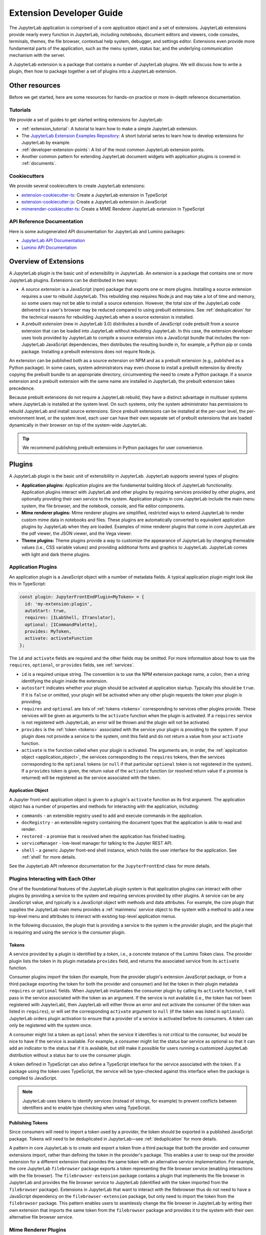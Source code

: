 .. _developer_extensions:

Extension Developer Guide
=========================

The JupyterLab application is comprised of a core application object and a set of extensions. JupyterLab extensions provide nearly every function in JupyterLab, including notebooks, document editors and viewers, code consoles, terminals, themes, the file browser, contextual help system, debugger, and settings editor. Extensions even provide more fundamental parts of the application, such as the menu system, status bar, and the underlying communication mechanism with the server.

A JupyterLab extension is a package that contains a number of JupyterLab plugins. We will discuss how to write a plugin, then how to package together a set of plugins into a JupyterLab extension.

Other resources
---------------

Before we get started, here are some resources for hands-on practice or more in-depth reference documentation.

Tutorials
^^^^^^^^^

We provide a set of guides to get started writing extensions for JupyterLab:

- :ref:`extension_tutorial`: A tutorial to learn how to make a simple JupyterLab extension.
- The `JupyterLab Extension Examples Repository <https://github.com/jupyterlab/extension-examples>`_: A short tutorial series to learn how to develop extensions for JupyterLab by example.
- :ref:`developer-extension-points`: A list of the most common JupyterLab extension points.
- Another common pattern for extending JupyterLab document widgets with application plugins is covered in :ref:`documents`.

Cookiecutters
^^^^^^^^^^^^^

We provide several cookiecutters to create JupyterLab extensions:

- `extension-cookiecutter-ts <https://github.com/jupyterlab/extension-cookiecutter-ts>`_: Create a JupyterLab extension in TypeScript
- `extension-cookiecutter-js <https://github.com/jupyterlab/extension-cookiecutter-js>`_: Create a JupyterLab extension in JavaScript
- `mimerender-cookiecutter-ts <https://github.com/jupyterlab/mimerender-cookiecutter-ts>`_: Create a MIME Renderer JupyterLab extension in TypeScript

API Reference Documentation
^^^^^^^^^^^^^^^^^^^^^^^^^^^

Here is some autogenerated API documentation for JupyterLab and Lumino packages:

- `JupyterLab API Documentation <../api/>`_
- `Lumino API Documentation <https://jupyterlab.github.io/lumino/>`_


Overview of Extensions
----------------------

A JupyterLab plugin is the basic unit of extensibility in JupyterLab. An extension is a package that contains one or more JupyterLab plugins. Extensions can be distributed in two ways:

- A *source extension* is a JavaScript (npm) package that exports one or more plugins. Installing a source extension requires a user to rebuild JupyterLab. This rebuilding step requires Node.js and may take a lot of time and memory, so some users may not be able to install a source extension. However, the total size of the JupyterLab code delivered to a user's browser may be reduced compared to using prebuilt extensions. See :ref:`deduplication` for the technical reasons for rebuilding JupyterLab when a source extension is installed.
- A *prebuilt extension* (new in JupyterLab 3.0) distributes a bundle of JavaScript code prebuilt from a source extension that can be loaded into JupyterLab without rebuilding JupyterLab. In this case, the extension developer uses tools provided by JupyterLab to compile a source extension into a JavaScript bundle that includes the non-JupyterLab JavaScript dependencies, then distributes the resulting bundle in, for example, a Python pip or conda package. Installing a prebuilt extensions does not require Node.js.

An extension can be published both as a source extension on NPM and as a prebuilt extension (e.g., published as a Python package). In some cases, system administrators may even choose to install a prebuilt extension by directly copying the prebuilt bundle to an appropriate directory, circumventing the need to create a Python package. If a source extension and a prebuilt extension with the same name are installed in JupyterLab, the prebuilt extension takes precedence.

Because prebuilt extensions do not require a JupyterLab rebuild, they have a distinct advantage in multiuser systems where JupyterLab is installed at the system level. On such systems, only the system administrator has permissions to rebuild JupyterLab and install source extensions. Since prebuilt extensions can be installed at the per-user level, the per-environment level, or the system level, each user can have their own separate set of prebuilt extensions that are loaded dynamically in their browser on top of the system-wide JupyterLab.

.. tip::
   We recommend publishing prebuilt extensions in Python packages for user convenience.

Plugins
-------

A JupyterLab plugin is the basic unit of extensibility in JupyterLab. JupyterLab supports several types of plugins:

-  **Application plugins:** Application plugins are the fundamental building block of JupyterLab functionality. Application plugins interact with JupyterLab and other plugins by requiring services provided by other plugins, and optionally providing their own service to the system. Application plugins in core JupyterLab include the main menu system, the file browser, and the notebook, console, and file editor components.
-  **Mime renderer plugins:** Mime renderer plugins are simplified, restricted ways to extend JupyterLab to render custom mime data in notebooks and files. These plugins are automatically converted to equivalent application plugins by JupyterLab when they are loaded. Examples of mime renderer plugins that come in core JupyterLab are the pdf viewer, the JSON viewer, and the Vega viewer.
-  **Theme plugins:** Theme plugins provide a way to customize the appearance of JupyterLab by changing themeable values (i.e., CSS variable values) and providing additional fonts and graphics to JupyterLab. JupyterLab comes with light and dark theme plugins.


Application Plugins
^^^^^^^^^^^^^^^^^^^

An application plugin is a JavaScript object with a number of metadata fields. A typical application plugin might look like this in TypeScript:

.. code-block:: typescript

   const plugin: JupyterFrontEndPlugin<MyToken> = {
     id: 'my-extension:plugin',
     autoStart: true,
     requires: [ILabShell, ITranslator],
     optional: [ICommandPalette],
     provides: MyToken,
     activate: activateFunction
   };

The ``id`` and ``activate`` fields are required and the other fields may be omitted. For more information about how to use the ``requires``, ``optional``, or ``provides`` fields, see :ref:`services`.

- ``id`` is a required unique string. The convention is to use the NPM extension package name, a colon, then a string identifying the plugin inside the extension.
- ``autostart`` indicates whether your plugin should be activated at application startup. Typically this should be ``true``. If it is ``false`` or omitted, your plugin will be activated when any other plugin requests the token your plugin is providing.
- ``requires`` and ``optional`` are lists of :ref:`tokens <tokens>` corresponding to services other plugins provide. These services will be given as arguments to the ``activate`` function when the plugin is activated. If a ``requires`` service is not registered with JupyterLab, an error will be thrown and the plugin will not be activated.
- ``provides`` is the :ref:`token <tokens>` associated with the service your plugin is providing to the system. If your plugin does not provide a service to the system, omit this field and do not return a value from your ``activate`` function.
- ``activate`` is the function called when your plugin is activated. The arguments are, in order, the :ref:`application object <application_object>`, the services corresponding to the ``requires`` tokens, then the services corresponding to the ``optional`` tokens (or ``null`` if that particular ``optional`` token is not registered in the system). If a ``provides`` token is given, the return value of the ``activate`` function (or resolved return value if a promise is returned) will be registered as the service associated with the token.

.. _application_object:

Application Object
""""""""""""""""""

A Jupyter front-end application object is given to a plugin's ``activate`` function as its first argument. The application object has a number of properties and methods for interacting with the application, including:

-  ``commands`` - an extensible registry used to add and execute commands in the application.
-  ``docRegistry`` - an extensible registry containing the document types that the application is able to read and render.
-  ``restored`` - a promise that is resolved when the application has finished loading.
-  ``serviceManager`` - low-level manager for talking to the Jupyter REST API.
-  ``shell`` - a generic Jupyter front-end shell instance, which holds the user interface for the application. See :ref:`shell` for more details.

See the JupyterLab API reference documentation for the ``JupyterFrontEnd`` class for more details.

.. _services:

Plugins Interacting with Each Other
^^^^^^^^^^^^^^^^^^^^^^^^^^^^^^^^^^^

One of the foundational features of the JupyterLab plugin system is that application plugins can interact with other plugins by providing a service to the system and requiring services provided by other plugins. A service can be any JavaScript value, and typically is a JavaScript object with methods and data attributes. For example, the core plugin that supplies the JupyterLab main menu provides a :ref:`mainmenu` service object to the system with a method to add a new top-level menu and attributes to interact with existing top-level application menus.

In the following discussion, the plugin that is providing a service to the system is the *provider* plugin, and the plugin that is requiring and using the service is the *consumer* plugin.

.. _tokens:

Tokens
""""""

A service provided by a plugin is identified by a *token*, i.e., a concrete instance of the Lumino Token class. The provider plugin lists the token in its plugin metadata ``provides`` field, and returns the associated service from its ``activate`` function.

Consumer plugins import the token (for example, from the provider plugin's extension JavaScript package, or from a third package exporting the token for both the provider and consumer) and list the token in their plugin metadata ``requires`` or ``optional`` fields. When JupyterLab instantiates the consumer plugin by calling its ``activate`` function, it will pass in the service associated with the token as an argument. If the service is not available (i.e., the token has not been registered with JupyterLab), then JupyterLab will either throw an error and not activate the consumer (if the token was listed in ``requires``), or will set the corresponding ``activate`` argument to ``null`` (if the token was listed in ``optional``). JupyterLab orders plugin activation to ensure that a provider of a service is activated before its consumers. A token can only be registered with the system once.

A consumer might list a token as ``optional`` when the service it identifies is not critical to the consumer, but would be nice to have if the service is available. For example, a consumer might list the status bar service as optional so that it can add an indicator to the status bar if it is available, but still make it possible for users running a customized JupyterLab distribution without a status bar to use the consumer plugin.

A token defined in TypeScript can also define a TypeScript interface for the service associated with the token. If a package using the token uses TypeScript, the service will be type-checked against this interface when the package is compiled to JavaScript.

.. note::
   JupyterLab uses tokens to identify services (instead of strings, for example) to prevent conflicts between identifiers and to enable type checking when using TypeScript.

Publishing Tokens
"""""""""""""""""

Since consumers will need to import a token used by a provider, the token should be exported in a published JavaScript package. Tokens will need to be deduplicated in JupyterLab—see :ref:`deduplication` for more details.


A pattern in core JupyterLab is to create and export a token from a third package that both the provider and consumer extensions import, rather than defining the token in the provider's package. This enables a user to swap out the provider extension for a different extension that provides the same token with an alternative service implementation. For example, the core JupyterLab ``filebrowser`` package exports a token representing the file browser service (enabling interactions with the file browser). The ``filebrowser-extension`` package contains a plugin that implements the file browser in JupyterLab and provides the file browser service to JupyterLab (identified with the token imported from the ``filebrowser`` package). Extensions in JupyterLab that want to interact with the filebrowser thus do not need to have a JavaScript dependency on the ``filebrowser-extension`` package, but only need to import the token from the ``filebrowser`` package. This pattern enables users to seamlessly change the file browser in JupyterLab by writing their own extension that imports the same token from the ``filebrowser`` package and provides it to the system with their own alternative file browser service.


..
   We comment out the following, until we can import from a submodule of a package. See https://github.com/jupyterlab/jupyterlab/pull/9475.

   A pattern in core JupyterLab is to create and export tokens from a self-contained ``tokens`` JavaScript module in a package. This enables consumers to import a token directly from the package's ``tokens`` module (e.g., ``import { MyToken } from 'provider/tokens';``), thus enabling a tree-shaking bundling optimization to possibly bundle only the tokens and not other code from the package.



.. _rendermime:

Mime Renderer Plugins
^^^^^^^^^^^^^^^^^^^^^

Mime Renderer plugins are a convenience for creating a plugin
that can render mime data in a notebook and files of the given mime type. Mime renderer plugins are more declarative and more restricted than standard plugins.
A mime renderer plugin is an object with the fields listed in the
`rendermime-interfaces IExtension <../api/interfaces/rendermime_interfaces.irendermime.iextension.html>`__
object.

JupyterLab has a `pdf mime renderer extension <https://github.com/jupyterlab/jupyterlab/tree/3.3.x/packages/pdf-extension>`__, for example. In core JupyterLab, this is used to view pdf files and view pdf data mime data in a notebook.

We have a `mime renderer tutorial <https://github.com/jupyterlab/jupyterlab-mp4>`__  walking through creating a mime renderer extension which adds mp4 video rendering to JupyterLab. We also have a `cookiecutter for mime renderer extensions <https://github.com/jupyterlab/mimerender-cookiecutter-ts>`__  in TypeScript.

The mime renderer can update its data by calling ``.setData()`` on the
model it is given to render. This can be used for example to add a
``png`` representation of a dynamic figure, which will be picked up by a
notebook model and added to the notebook document. When using
``IDocumentWidgetFactoryOptions``, you can update the document model by
calling ``.setData()`` with updated data for the rendered MIME type. The
document can then be saved by the user in the usual manner.

Theme plugins
^^^^^^^^^^^^^

A theme is a special application plugin that registers a theme with the ``ThemeManager`` service. Theme CSS assets are specially bundled in an extension (see :ref:`themePath`) so they can be unloaded or loaded as the theme is activated. Since CSS files referenced by the ``style`` or ``styleModule`` keys are automatically bundled and loaded on the page, the theme files should not be referenced by these keys. 

The extension package containing the theme plugin must include all static assets that are referenced by ``@import`` in its theme CSS files. Local URLs can be used to reference files relative to the location of the referring sibling CSS files. For example ``url('images/foo.png')`` or ``url('../foo/bar.css')`` can be used to refer local files in the theme. Absolute URLs (starting with a ``/``) or external URLs (e.g. ``https:``) can be used to refer to external assets.

See the `JupyterLab Light Theme <https://github.com/jupyterlab/jupyterlab/tree/3.3.x/packages/theme-light-extension>`__ for an example.

See the `TypeScript theme cookiecutter <https://github.com/jupyterlab/theme-cookiecutter>`__ for a quick start to developing a theme plugin.

.. _source_extensions:

Source Extensions
-----------------

A source extension is a JavaScript (npm) package that exports one or more plugins. All JupyterLab extensions are developed as source extensions (for example, prebuilt extensions are built from source extensions).

A source extension has metadata in the ``jupyterlab`` field of its ``package.json`` file. The `JSON schema <https://github.com/jupyterlab/jupyterlab/blob/3.3.x/builder/metadata_schema.json>`__ for the metadata is distributed in the ``@jupyterlab/builder`` package.

If you would like publish your source extension to npm and want users to be able to install your source extension, we recommend including the npm keyword ``jupyterlab-extension`` in ``package.json``. This enables JupyterLab's extension manager to find your extension and display it for users in its graphical interface::

       "keywords": [
         "jupyterlab-extension"
       ],

We will talk about each ``jupyterlab`` metadata field in ``package.json`` for source extensions below.

* ``extension``: :ref:`main_entry_point`
* ``mimeExtension``: :ref:`mimeExtension`
* ``themePath``: :ref:`themePath`
* ``schemaDir``: :ref:`schemaDir`
* ``disabledExtensions``: :ref:`disabledExtensions`
* ``sharedPackages``: :ref:`deduplication`
* ``discovery``: :ref:`ext-author-companion-packages`

A JupyterLab extension must have at least one of ``jupyterlab.extension`` or ``jupyterlab.mimeExtension`` set.

.. _main_entry_point:

Application Plugins
^^^^^^^^^^^^^^^^^^^

The ``jupyterlab.extension`` field signifies that the package exports one or more JupyterLab application plugins. Set the value to ``true`` if the default export of the main package module (i.e., the file listed in the ``main`` key of ``package.json``) is an application plugin or a list of application plugins. If your plugins are exported as default exports from a different module, set this to the relative path to the module (e.g., ``"lib/foo"``). Example::

        "jupyterlab": {
          "extension": true
        }

.. _mimeExtension:

Mime Renderer Plugins
^^^^^^^^^^^^^^^^^^^^^

The ``jupyterlab.mimeExtension`` field signifies that the package exports mime renderer plugins. Like the ``jupyterlab.extension`` field, the value can be a boolean (indicating a mime renderer plugin or list of mime renderer plugins is the default export from the ``main`` field), or a string, which is the relative path to the module exporting (as the default export) one or more mime renderer plugins.

.. _themePath:

Theme path
^^^^^^^^^^

Theme plugin assets (e.g., CSS files) need to bundled separately from a typical application plugin's assets so they can be loaded and unloaded as the theme is activated or deactivated. If an extension exports a theme plugin, it should give the relative path to the theme assets in the ``jupyterlab.themePath`` field::

        "jupyterlab": {
          "extension": true,
          "themePath": "style/theme.css"
        }

An extension cannot bundle multiple theme plugins.

Ensure that the theme path files are included in the ``files`` metadata in ``package.json``.  If you want to use SCSS, SASS, or LESS files, you must compile them to CSS and point ``jupyterlab.themePath`` to the CSS files.


.. _schemaDir:

Plugin Settings
^^^^^^^^^^^^^^^

JupyterLab exposes a plugin settings system that can be used to provide
default setting values and user overrides. A plugin's settings are specified with a JSON schema file. The ``jupyterlab.schemaDir`` field in ``package.json`` gives the relative location of the directory containing plugin settings schema files.

The setting system relies on plugin ids following the convention ``<source_package_name>:<plugin_name>``. The settings schema file for the plugin ``plugin_name`` is ``<schemaDir>/<plugin_name>.json``.

For example, the JupyterLab ``filebrowser-extension`` package exports the ``@jupyterlab/filebrowser-extension:browser`` plugin. In the ``package.json`` for ``@jupyterlab/filebrowser-extension``, we have::

        "jupyterlab": {
          "schemaDir": "schema",
        }

The file browser setting schema file (which specifies some default keyboard shortcuts and other settings for the filebrowser) is located in ``schema/browser.json`` (see `here <https://github.com/jupyterlab/jupyterlab/blob/3.3.x/packages/filebrowser-extension/schema/browser.json>`__).

See the
`fileeditor-extension <https://github.com/jupyterlab/jupyterlab/tree/3.3.x/packages/fileeditor-extension>`__
for another example of an extension that uses settings.

Please ensure that the schema files are included in the ``files`` metadata in ``package.json``.

A system administrator or user can override default values provided in a plugin's settings schema file with the :ref:`overrides.json <overridesjson>` file.

.. _disabledExtensions:

Disabling other extensions
^^^^^^^^^^^^^^^^^^^^^^^^^^

The ``jupyterlab.disabledExtensions`` field gives a list of extensions or plugins to disable when this extension is installed, with the same semantics as the ``disabledExtensions`` field of :ref:`page_config.json <page_configjson>`. This is useful if your extension overrides built-in extensions. For example, if an extension replaces the ``@jupyterlab/filebrowser-extension:share-file`` plugin to :ref:`override the "Copy Shareable Link" <copy_shareable_link>` functionality in the file browser, it can automatically disable the ``@jupyterlab/filebrowser-extension:share-file`` plugin with::

        "jupyterlab": {
          "disabledExtensions": ["@jupyterlab/filebrowser-extension:share-file"]
        }

To disable all plugins in an extension, give the extension package name, e.g., ``"@jupyterlab/filebrowser-extension"`` in the above example.

.. _deduplication:

Deduplication of Dependencies
^^^^^^^^^^^^^^^^^^^^^^^^^^^^^

The ``jupyterlab.sharedPackages`` field controls how dependencies are bundled, shared, and deduplicated with prebuilt extensions.

One important concern and challenge in the JupyterLab extension system is deduplicating dependencies of extensions instead of having extensions use their own bundled copies of dependencies. For example, the Lumino widgets system on which JupyterLab relies for communication across the application requires all packages use the same copy of the ``@lumino/widgets`` package. :ref:`Tokens <tokens>` identifying plugin services also need to be shared across the providers and consumers of the services, so dependencies that export tokens need to be deduplicated.

JupyterLab automatically deduplicates the entire dependency tree between source extensions when it rebuilds itself during a source extension installation. Deduplication between source and prebuilt extensions, or between prebuilt extensions themselves, is a more nuanced problem (for those curious about implementation details, this deduplication in JupyterLab is powered by the Webpack 5.0 `module federation system <https://webpack.js.org/concepts/module-federation/>`__). JupyterLab comes with a reasonable default strategy for deduplicating dependencies for prebuilt extensions. The ``jupyterlab.sharedPackages`` object in an extension's ``package.json`` enables an extension author to modify the default deduplication strategy for a given dependency with three boolean options. The keys of this object are dependency package names, and the values are either ``false`` (signifying that dependency should not be shared/deduplicated), or objects with up to three fields:

* ``bundled``: if ``true`` (default), the dependency is bundled with the extension and is made available as one of the copies available to JupyterLab. If ``false``, the dependency is not bundled with the extension, so the extension will use a version of the dependency from a different extension.
* ``singleton``: if ``true``, the extension will always prefer to use the copy of the dependency that other extensions are using, rather than using the highest version available. The default is ``false``.
* ``strictVersion``: if ``true``, the extension will always make sure the copy of the dependency it is using satisfies the dependency version range it requires.

By default, JupyterLab deduplicates direct dependencies of prebuilt extensions with direct dependencies of other source and prebuilt extensions, choosing the highest version of a dependency available to JupyterLab. JupyterLab chooses reasonable default options when using tokens and services from core JupyterLab packages. We suggest the following ``sharedPackages`` configurations when using tokens provided by packages other than core JupyterLab packages (see :ref:`services` for more details about using tokens).

.. _dedup_provide_service:

Providing a service
"""""""""""""""""""

When an extension (the "provider") is providing a service identified by a token that is imported from a dependency ``token-package``, the provider should configure the dependency as a singleton. This makes sure the provider is identifying the service with the same token that others are importing. If ``token-package`` is not a core package, it will be bundled with the provider and available for consumers to import if they :ref:`require the service <dedup_require_service>`.

.. code-block:: json

   "jupyterlab": {
     "sharedPackages": {
       "token-package": {
         "singleton": true
        }
      }
    }

.. _dedup_require_service:

Requiring a service
"""""""""""""""""""

When an extension (the "consumer") is requiring a service provided by another extension (the "provider"), identified by a token imported from a package (the ``token-package``, which may be the same as the provider), the consumer should configure the dependency ``token-package`` to be a singleton to ensure the consumer is getting the exact same token the provider is using to identify the service. Also, since the provider is providing a copy of ``token-package``, the consumer can exclude it from its bundle.

.. code-block:: json

   "jupyterlab": {
     "sharedPackages": {
       "token-package": {
         "bundled": false,
         "singleton": true
        }
      }
    }

.. _dedup_optional_service:

Optionally using a service
""""""""""""""""""""""""""

When an extension (the "consumer") is optionally using a service identified by a token imported from a package (the ``token-package``), there is no guarantee that a provider is going to be available and bundling ``token-package``. In this case, the consumer should only configure ``token-package`` to be a singleton:

.. code-block:: json

   "jupyterlab": {
     "sharedPackages": {
       "token-package": {
         "singleton": true
        }
      }
    }

.. TODO: fill out the following text to a more complete explanation of how the deduplication works.

   Prebuilt extensions need to deduplicate many of their dependencies with other prebuilt extensions and with source extensions. This deduplication happens in two phases:

   1. When JupyterLab is initialized in the browser, the core Jupyterlab build (including all source extensions) and each prebuilt extension can share copies of dependencies with a package cache in the browser.
   2. A source or prebuilt extension can import a dependency from the cache while JupyterLab is running.

   The main options controlling how things work in this deduplication are as follows. If a package is listed in this sharing config, it will be requested from the package cache.

   * ``bundled`` - if true, a copy of this package is also provided to the package cache. If false, we will request a version from the package cache. Set this to false if we know that the package cache will have the package and you do not want to bundle a copy (perhaps to make your prebuilt bundle smaller).
   ``singleton`` - if true, makes sure to use the same copy of a dependency that others are using, even if it is not the right version.
   ``strictVersion`` - if true, throw an error if we would be using the wrong version of a dependency.


.. _ext-author-companion-packages:

Companion packages
^^^^^^^^^^^^^^^^^^

If your extension depends on the presence of one or more packages in the
kernel, or on a notebook server extension, you can add metadata to indicate
this to the extension manager by adding metadata to your package.json file.
The full options available are::

    "jupyterlab": {
      "discovery": {
        "kernel": [
          {
            "kernel_spec": {
              "language": "<regexp for matching kernel language>",
              "display_name": "<regexp for matching kernel display name>"   // optional
            },
            "base": {
              "name": "<the name of the kernel package>"
            },
            "overrides": {   // optional
              "<manager name, e.g. 'pip'>": {
                "name": "<name of kernel package on pip, if it differs from base name>"
              }
            },
            "managers": [   // list of package managers that have your kernel package
                "pip",
                "conda"
            ]
          }
        ],
        "server": {
          "base": {
            "name": "<the name of the server extension package>"
          },
          "overrides": {   // optional
            "<manager name, e.g. 'pip'>": {
              "name": "<name of server extension package on pip, if it differs from base name>"
            }
          },
          "managers": [   // list of package managers that have your server extension package
              "pip",
              "conda"
          ]
        }
      }
    }


A typical setup for e.g. a jupyter-widget based package will then be::

    "keywords": [
        "jupyterlab-extension",
        "jupyter",
        "widgets",
        "jupyterlab"
    ],
    "jupyterlab": {
      "extension": true,
      "discovery": {
        "kernel": [
          {
            "kernel_spec": {
              "language": "^python",
            },
            "base": {
              "name": "myipywidgetspackage"
            },
            "managers": [
                "pip",
                "conda"
            ]
          }
        ]
      }
    }


Currently supported package managers are ``pip`` and ``conda``.

Extension CSS
^^^^^^^^^^^^^

If your extension has a top-level ``style`` key in ``package.json``, the CSS file it points to will be included on the page automatically.

A convention in JupyterLab for deduplicating CSS on the page is that if your extension has a top-level ``styleModule`` key in ``package.json`` giving a JavaScript module that can be imported, it will be imported (as a JavaScript module) instead of importing the ``style`` key CSS file as a CSS file.


Prebuilt Extensions
-------------------

package.json metadata
^^^^^^^^^^^^^^^^^^^^^

In addition to the package metadata for :ref:`source extensions <source_extensions>`, prebuilt extensions have extra ``jupyterlab`` metadata.

* ``outputDir``: :ref:`outputDir`
* ``webpackConfig``: :ref:`webpackConfig`

.. _outputDir:

Output Directory
""""""""""""""""

When JupyterLab builds the prebuilt extension, it creates a directory of files which can then be copied into the :ref:`appropriate install location <distributing_prebuilt_extensions>`. The ``jupyterlab.outputDir`` field gives the relative path to the directory where these JavaScript and other files should be placed. A copy of the ``package.json`` file with additional build metadata will be put in the ``outputDir`` and the JavaScript and other files that will be served are put into the ``static`` subdirectory.

.. code-block:: json

   "jupyterlab": {
     "outputDir": "mypackage/labextension"
   }

.. _webpackConfig:

Custom webpack config
"""""""""""""""""""""

.. warning::
   This feature is *experimental* and may change without notice since it exposes internal implementation details (namely webpack). Be careful in using it, as a misconfiguration may break the prebuilt extension system.

The prebuilt extension system uses the Webpack `Module Federation System <https://webpack.js.org/concepts/module-federation/>`_. Normally this is an implementation detail that prebuilt extension authors do not need to worry about, but occasionally extension authors will want to tweak the configuration used to build their extension to enable various webpack features. Extension authors can specify a custom webpack config file that will be merged with the webpack config generated by the prebuilt extension system using the ``jupyterlab.webpackConfig`` field in ``package.json``. The value should be the relative path to the config file:

.. code-block:: json

    "jupyterlab": {
      "webpackConfig": "./webpack.config.js"
    }

Custom webpack configuration can be used to enable webpack features, configure additional file loaders, and for many other things. Here is an example of a ``webpack.config.js`` custom config that enables the async WebAssembly and top-level ``await`` experimental features of webpack:

.. code-block:: javascript

    module.exports = {
      experiments: {
          topLevelAwait: true,
          asyncWebAssembly: true,
      }
    };

This custom config will be merged with the `prebuilt extension config <https://github.com/jupyterlab/jupyterlab/blob/3.3.x/builder/src/extensionConfig.ts>`_
when building the prebuilt extension.

.. _prebuilt_dev_workflow:

Developing a prebuilt extension
^^^^^^^^^^^^^^^^^^^^^^^^^^^^^^^

Build a prebuilt extension using the ``jupyter labextension build`` command. This command uses dependency metadata from the active JupyterLab to produce a set of files from a source extension that comprise the prebuilt extension. The files include a main entry point ``remoteEntry.<hash>.js``, dependencies bundled into JavaScript files, ``package.json`` (with some extra build metadata), as well as plugin settings and theme directory structures if needed.

While authoring a prebuilt extension, you can use the ``labextension develop`` command to create a link to your prebuilt output directory, similar to ``pip install -e``::

   jupyter labextension develop . --overwrite

Then rebuilding your extension and refreshing JupyterLab in the browser should pick up changes in your prebuilt extension source code.

If you are developing your prebuilt extension against the JupyterLab source repo, you can run JupyterLab with ``jupyter lab --dev-mode --extensions-in-dev-mode`` to have the development version of JupyterLab load prebuilt extensions. It would be best if you had in mind that the JupyterLab packages that your extension depends on may differ from those published; this means that your extension doesn’t build with JupyterLab dependencies from your node_modules folder but those in JupyterLab source code.

If you are using TypeScript, the TypeScript compiler would complain because the dependencies of your extension may differ from those in JupyterLab. For that reason, you need to add to your ``tsconfig.json`` the path where to search for these dependencies by adding the option `paths <https://www.typescriptlang.org/tsconfig#paths>`_:

.. code-block:: json

    {
      "compilerOptions": {
        "baseUrl": ".",
        "paths": {
            "@jupyterlab/*": ["../jupyterlab/packages/*"],
            "*": ["node_modules/*"]
        }
      },
    }

When adding the path to find JupyterLab dependencies, it may cause troubles with other dependencies (like lumino or react) in your project because JupyterLab packages will take its dependencies from JupyterLab ``node_modules`` folder. In contrast, your packages will take them from your ``node_modules`` folder. To solve this problem, you’ll need to add the dependencies with conflicts to ``resolutions`` in your ``package.json``. This way, both projects (JupyterLab and your extension) use the same version of the duplicated dependencies.

We provide a `cookiecutter <https://github.com/jupyterlab/extension-cookiecutter-ts>`_ that handles all of the scaffolding for an extension author, including the shipping of appropriate data files, so that when the user installs the package, the prebuilt extension ends up in ``share/jupyter/labextensions``

.. _distributing_prebuilt_extensions:

Distributing a prebuilt extension
^^^^^^^^^^^^^^^^^^^^^^^^^^^^^^^^^

Prebuilt extensions can be distributed by any system that can copy the prebuilt assets into an appropriate location where JupyterLab can find them. The `official extension cookiecutter <https://github.com/jupyterlab/extension-cookiecutter-ts>`_ shows how to distribute prebuilt extensions via Python pip or conda packages. A system package manager, or even just an administrative script that copies directories, could be used as well.

To distribute a prebuilt extension, copy its :ref:`output directory <outputDir>` to a location where JupyterLab will find it, typically  ``<sys-prefix>/share/jupyter/labextensions/<package-name>``, where ``<package-name>`` is the JavaScript package name in the ``package.json``. For example, if your JavaScript package name is ``@my-org/my-package``, then the appropriate directory would be ``<sys-prefix>/share/jupyter/labextensions/@my-org/my-package``.

The JupyterLab server makes the ``static/`` files available via a ``/labextensions/`` server handler. The settings and themes handlers in the server also load settings and themes from the prebuilt extension directories. If a prebuilt extension has the same name as a source extension, the prebuilt extension is preferred.

.. _install.json:

Packaging Information
"""""""""""""""""""""

Since prebuilt extensions are distributed in many ways (Python pip packages, conda packages, and potentially in many other packaging systems), the prebuilt extension directory can include an extra file, ``install.json``, that helps the user know how a prebuilt extension was installed and how to uninstall it. This file should be copied by the packaging system distributing the prebuilt extension into the top-level directory, for example ``<sys-prefix>/share/jupyter/labextensions/<package-name>/install.json``.

This ``install.json`` file is used by JupyterLab to help a user know how to manage the extension. For example, ``jupyter labextension list`` includes information from this file, and ``jupyter labextension uninstall`` can print helpful uninstall instructions. Here is an example ``install.json`` file::

   {
     "packageManager": "python",
     "packageName": "mypackage",
     "uninstallInstructions": "Use your Python package manager (pip, conda, etc.) to uninstall the package mypackage"
   }

* ``packageManager``: This is the package manager that was used to install the prebuilt extension, for example, ``python``, ``pip``, ``conda``, ``debian``, ``system administrator``, etc.
* ``packageName``: This is the package name of the prebuilt extension in the package manager above, which may be different than the package name in ``package.json``.
* ``uninstallInstructions``: This is a short block of text giving the user instructions for uninstalling the prebuilt extension. For example, it might instruct them to use a system package manager or talk to a system administrator.



.. _source_dev_workflow:

Development workflow for source extensions
------------------------------------------

:ref:`Developing prebuilt extensions <prebuilt_dev_workflow>` is usually much easier since they do not require rebuilding JupyterLab to see changes. If you need to develop a source extension, here are some tips for a development workflow.

While authoring a source extension, you can use the command:

.. code-block:: bash

    npm install   # install npm package dependencies
    npm run build  # optional build step if using TypeScript, babel, etc.
    jupyter labextension install  # install the current directory as an extension

This causes the builder to re-install the source folder before building
the application files. You can re-build at any time using
``jupyter lab build`` and it will reinstall these packages.

You can also link other local ``npm`` packages that you are working on
simultaneously using ``jupyter labextension link``; they will be re-installed
but not considered as extensions. Local extensions and linked packages are
included in ``jupyter labextension list``.

When using local extensions and linked packages, you can run the command

::

    jupyter lab --watch

This will cause the application to incrementally rebuild when one of the
linked packages changes. Note that only compiled JavaScript files (and
the CSS files) are watched by the WebPack process. This means that if
your extension is in TypeScript you'll have to run a ``jlpm run build``
before the changes will be reflected in JupyterLab. To avoid this step
you can also watch the TypeScript sources in your extension which is
usually assigned to the ``tsc -w`` shortcut. If WebPack doesn't seem to
detect the changes, this can be related to `the number of available watches <https://github.com/webpack/docs/wiki/troubleshooting#not-enough-watchers>`__.

Note that the application is built against **released** versions of the
core JupyterLab extensions. If your extension depends on JupyterLab
packages, it should be compatible with the dependencies in the
``jupyterlab/static/package.json`` file.  Note that building will always use the latest JavaScript packages that meet the dependency requirements of JupyterLab itself and any installed extensions.  If you wish to test against a
specific patch release of one of the core JupyterLab packages you can
temporarily pin that requirement to a specific version in your own
dependencies.

If you want to test a source extension against the unreleased versions of JupyterLab, you can run the command

::

    jupyter lab --watch --splice-source

This command will splice the local ``packages`` directory into the application directory, allowing you to build source extension(s)
against the current development sources.  To statically build spliced sources, use ``jupyter lab build --splice-source``.  Once a spliced build is created, any subsequent calls to `jupyter labextension build` will be in splice mode by default.  A spliced build can be forced by calling ``jupyter labextension build --splice-source``. Note that :ref:`developing a prebuilt extension <prebuilt_dev_workflow>` against a development version of JupyterLab is generally much easier than source package building.

The package should export EMCAScript 6 compatible JavaScript. It can
import CSS using the syntax ``require('foo.css')``. The CSS files can
also import CSS from other packages using the syntax
``@import url('~foo/index.css')``, where ``foo`` is the name of the
package.

The following file types are also supported (both in JavaScript and
CSS): ``json``, ``html``, ``jpg``, ``png``, ``gif``, ``svg``,
``js.map``, ``woff2``, ``ttf``, ``eot``.

If your package uses any other file type it must be converted to one of
the above types or `include a loader in the import statement <https://webpack.js.org/concepts/loaders/#inline>`__.
If you include a loader, the loader must be importable at build time, so if
it is not already installed by JupyterLab, you must add it as a dependency
of your extension.

If your JavaScript is written in any other dialect than
EMCAScript 6 (2015) it should be converted using an appropriate tool.
You can use Webpack to pre-build your extension to use any of it's features
not enabled in our build configuration. To build a compatible package set
``output.libraryTarget`` to ``"commonjs2"`` in your Webpack configuration.
(see `this <https://github.com/saulshanabrook/jupyterlab-webpack>`__ example repo).

Another option to try out your extension with a local version of JupyterLab is to add it to the
list of locally installed packages and to have JupyterLab register your extension when it starts up.

You can do this by adding your extension to the ``jupyterlab.externalExtensions`` key
in the ``dev_mode/package.json`` file. It should be a mapping
of extension name to version, just like in ``dependencies``. Then run ``jlpm run integrity``
and these extensions should be added automatically to the ``dependencies`` and pulled in.

When you then run ``jlpm run build && jupyter lab --dev`` or ``jupyter lab --dev --watch`` this extension
will be loaded by default. For example, this is how you can add the Jupyter Widgets
extensions:

::

    "externalExtensions": {
      "@jupyter-widgets/jupyterlab-manager": "2.0.0"
    },

If you publish your extension on ``npm.org``, users will be able to install
it as simply ``jupyter labextension install <foo>``, where ``<foo>`` is
the name of the published ``npm`` package. You can alternatively provide a
script that runs ``jupyter labextension install`` against a local folder
path on the user's machine or a provided tarball. Any valid
``npm install`` specifier can be used in
``jupyter labextension install`` (e.g. ``foo@latest``, ``bar@3.0.0.0``,
``path/to/folder``, and ``path/to/tar.gz``).

We encourage extension authors to add the `jupyterlab-extension GitHub topic
<https://github.com/search?utf8=%E2%9C%93&q=topic%3Ajupyterlab-extension&type=Repositories>`__ to any GitHub extension repository.

.. _testing_with_jest:

Testing your extension
^^^^^^^^^^^^^^^^^^^^^^

There are a number of helper functions in ``testutils`` in this repo (which
is a public ``npm`` package called ``@jupyterlab/testutils``) that can be used when
writing tests for an extension.  See ``tests/test-application`` for an example
of the infrastructure needed to run tests.  There is a ``karma`` config file
that points to the parent directory's ``karma`` config, and a test runner,
``run-test.py`` that starts a Jupyter server.


If you are using `jest <https://jestjs.io/>`__ to test your extension, you will
need to transpile the jupyterlab packages to ``commonjs`` as they are using ES6 modules
that ``node`` does not support.

To transpile jupyterlab packages, you need to install the following package:

::

   jlpm add --dev jest @types/jest ts-jest @babel/core@^7 @babel/preset-env@^7

Then in `jest.config.js`, you will specify to use babel for js files and ignore
all node modules except the ES6 modules:

::

   const esModules = [
     '@jupyterlab/',
     'lib0',
     'y\\-protocols',
     'y\\-websocket',
     'yjs'
   ].join('|');

   module.exports = {
     preset: 'ts-jest/presets/js-with-babel',
     moduleFileExtensions: ['ts', 'tsx', 'js', 'jsx', 'json', 'node'],
     transformIgnorePatterns: [`/node_modules/(?!${esModules}).+`],
     globals: {
       'ts-jest': {
         tsConfig: 'tsconfig.json'
       }
     },
     ... // Other options useful for your extension
   };

Finally, you will need to configure babel with a ``babel.config.js`` file containing:

::

   module.exports = {
     presets: [
       [
         '@babel/preset-env',
         {
           targets: {
             node: 'current'
           }
         }
       ]
     ]
   };
